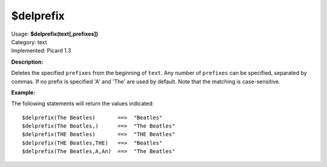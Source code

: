 .. Picard Function

$delprefix
==========

| Usage: **$delprefix(text[,prefixes])**
| Category: text
| Implemented: Picard 1.3

**Description:**

Deletes the specified ``prefixes`` from the beginning of ``text``. Any number of ``prefixes``
can be specified, separated by commas. If no prefix is specified 'A' and 'The' are used by
default. Note that the matching is case-sensitive.


**Example:**

The following statements will return the values indicated::

    $delprefix(The Beatles)       ==>  "Beatles"
    $delprefix(The Beatles,)      ==>  "The Beatles"
    $delprefix(THE Beatles)       ==>  "THE Beatles"
    $delprefix(THE Beatles,THE)   ==>  "Beatles"
    $delprefix(The Beatles,A,An)  ==>  "The Beatles"

